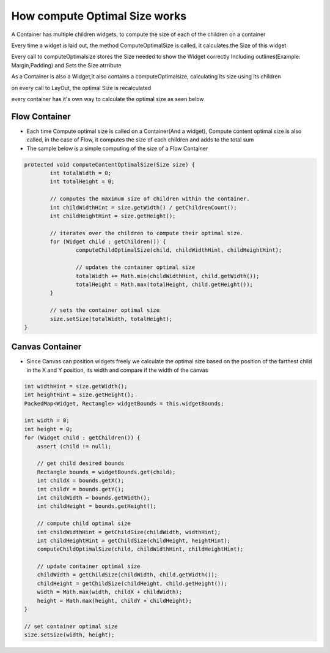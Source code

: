 How compute Optimal Size works
===============================

A Container has multiple children widgets, to compute the size of each of the children on a container

Every time a widget is laid out, the method ComputeOptimalSize is called, it calculates the Size of this widget

Every call to computeOptimalsize stores the Size needed to show the Widget correctly Including outlines(Example: Margin,Padding) and Sets the Size atrribute

As a Container is also a Widget,it also contains a computeOptimalsize, calculating its size using its children

on every call to LayOut, the optimal Size is recalculated

every container has it's own way to calculate the optimal size as seen below

Flow Container
--------------
- Each time Compute optimal size is called on a Container(And a widget), Compute content optimal size is also called, in the case of Flow, it computes the size of each children and adds to the total sum

- The sample below is a simple computing of the size of a Flow Container

.. code-block:: Java

	protected void computeContentOptimalSize(Size size) {
		int totalWidth = 0;
		int totalHeight = 0;

		// computes the maximum size of children within the container.
		int childWidthHint = size.getWidth() / getChildrenCount();
		int childHeightHint = size.getHeight();

		// iterates over the children to compute their optimal size.
		for (Widget child : getChildren()) {
			computeChildOptimalSize(child, childWidthHint, childHeightHint);

			// updates the container optimal size
			totalWidth += Math.min(childWidthHint, child.getWidth());
			totalHeight = Math.max(totalHeight, child.getHeight());
		}

		// sets the container optimal size
		size.setSize(totalWidth, totalHeight);
	}


Canvas Container
------------------
- Since Canvas can position widgets freely we calculate the optimal size based on the position of the farthest child in the X and Y position, its width and compare if the width of the canvas


.. code-block:: java

    int widthHint = size.getWidth();
    int heightHint = size.getHeight();
    PackedMap<Widget, Rectangle> widgetBounds = this.widgetBounds;

    int width = 0;
    int height = 0;
    for (Widget child : getChildren()) {
        assert (child != null);

        // get child desired bounds
        Rectangle bounds = widgetBounds.get(child);
        int childX = bounds.getX();
        int childY = bounds.getY();
        int childWidth = bounds.getWidth();
        int childHeight = bounds.getHeight();

        // compute child optimal size
        int childWidthHint = getChildSize(childWidth, widthHint);
        int childHeightHint = getChildSize(childHeight, heightHint);
        computeChildOptimalSize(child, childWidthHint, childHeightHint);

        // update container optimal size
        childWidth = getChildSize(childWidth, child.getWidth());
        childHeight = getChildSize(childHeight, child.getHeight());
        width = Math.max(width, childX + childWidth);
        height = Math.max(height, childY + childHeight);
    }

    // set container optimal size
    size.setSize(width, height);
